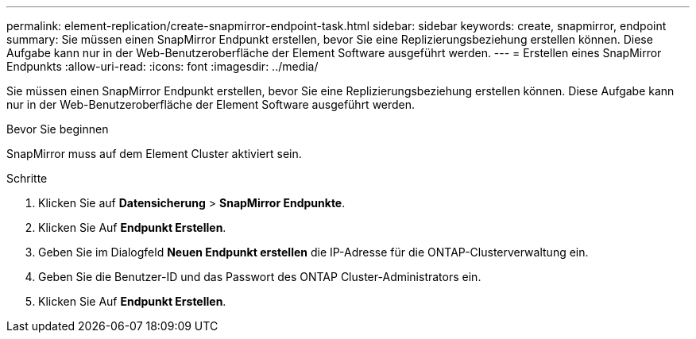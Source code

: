 ---
permalink: element-replication/create-snapmirror-endpoint-task.html 
sidebar: sidebar 
keywords: create, snapmirror, endpoint 
summary: Sie müssen einen SnapMirror Endpunkt erstellen, bevor Sie eine Replizierungsbeziehung erstellen können. Diese Aufgabe kann nur in der Web-Benutzeroberfläche der Element Software ausgeführt werden. 
---
= Erstellen eines SnapMirror Endpunkts
:allow-uri-read: 
:icons: font
:imagesdir: ../media/


[role="lead"]
Sie müssen einen SnapMirror Endpunkt erstellen, bevor Sie eine Replizierungsbeziehung erstellen können. Diese Aufgabe kann nur in der Web-Benutzeroberfläche der Element Software ausgeführt werden.

.Bevor Sie beginnen
SnapMirror muss auf dem Element Cluster aktiviert sein.

.Schritte
. Klicken Sie auf *Datensicherung* > *SnapMirror Endpunkte*.
. Klicken Sie Auf *Endpunkt Erstellen*.
. Geben Sie im Dialogfeld *Neuen Endpunkt erstellen* die IP-Adresse für die ONTAP-Clusterverwaltung ein.
. Geben Sie die Benutzer-ID und das Passwort des ONTAP Cluster-Administrators ein.
. Klicken Sie Auf *Endpunkt Erstellen*.

